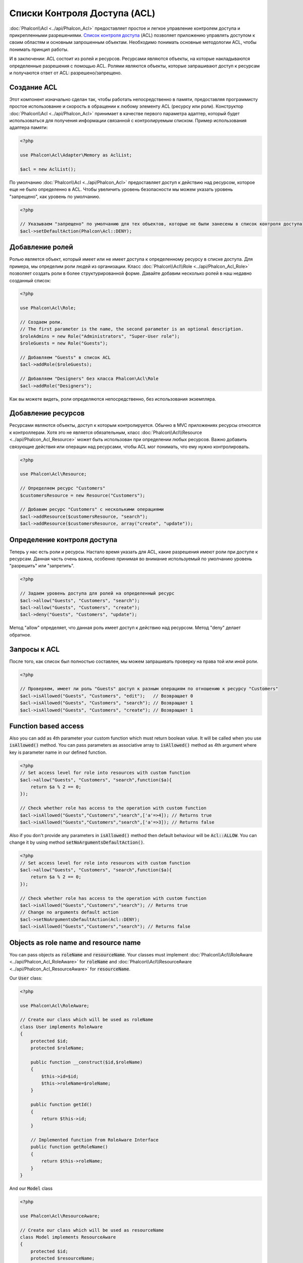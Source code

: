 Списки Контроля Доступа (ACL)
=============================

:doc:`Phalcon\\Acl <../api/Phalcon_Acl>` предоставляет простое и легкое управление контролем доступа и прикрепленными
разрешениями. `Список контроля доступа`_ (ACL) позволяет приложению управлять доступом к своим областям и основным
запрошенным объектам.
Необходимо понимать основные методологии ACL, чтобы понимать принцип работы.

И в заключении: ACL состоит из ролей и ресурсов. Ресурсами являются объекты, на которые накладываются определенные
разрешения с помощью ACL. Ролями являются объекты, которые запрашивают доступ к ресурсам и получаются ответ от ACL: разрешено/запрещено.

Создание ACL
------------
Этот компонент изначально сделан так, чтобы работать непосредственно в памяти, предоставляя программисту простое использование и скорость в обращении к любому элементу ACL (ресурсу или роли). Конструктор :doc:`Phalcon\\Acl <../api/Phalcon_Acl>` принимает в качестве
первого параметра адаптер, который будет использоваться для получения информации связанной с контролируемым списком.
Пример использования адаптера памяти:

.. code-block:: php

    <?php

    use Phalcon\Acl\Adapter\Memory as AclList;

    $acl = new AclList();

По умолчанию :doc:`Phalcon\\Acl <../api/Phalcon_Acl>` предоставляет доступ к действию над ресурсом, которое еще не было
определенно в ACL. Чтобы увеличить уровень безопасности мы можем указать уровень "запрещено", как уровень по умолчанию.

.. code-block:: php

    <?php

    // Указываем "запрещено" по умолчанию для тех объектов, которые не были занесены в список контроля доступа
    $acl->setDefaultAction(Phalcon\Acl::DENY);

Добавление ролей
----------------
Ролью является объект, который имеет или не имеет доступа к определенному ресурсу в списке доступа. Для примера,
мы определим роли людей из организации. Класс :doc:`Phalcon\\Acl\\Role <../api/Phalcon_Acl_Role>`  позволяет создать
роли в более структурированной форме. Давайте добавим несколько ролей в наш недавно созданный список:

.. code-block:: php

    <?php

    use Phalcon\Acl\Role;

    // Создаем роли.
    // The first parameter is the name, the second parameter is an optional description.
    $roleAdmins = new Role("Administrators", "Super-User role");
    $roleGuests = new Role("Guests");

    // Добавляем "Guests" в список ACL
    $acl->addRole($roleGuests);

    // Добавляем "Designers" без класса Phalcon\Acl\Role
    $acl->addRole("Designers");

Как вы можете видеть, роли определяются непосредственно, без использования экземпляра.

Добавление ресурсов
-------------------
Ресурсами являются объекты, доступ к которым контролируется. Обычно в MVC приложениях ресурсы относятся к контроллерам.
Хотя это не является обязательным, класс :doc:`Phalcon\\Acl\\Resource <../api/Phalcon_Acl_Resource>` может быть использован
при определении любых ресурсов. Важно добавить связующие действия или операции над ресурсами, чтобы ACL мог понимать, что ему
нужно контролировать.

.. code-block:: php

    <?php

    use Phalcon\Acl\Resource;

    // Определяем ресурс "Customers"
    $customersResource = new Resource("Customers");

    // Добавим ресурс "Customers" с несколькими операциями
    $acl->addResource($customersResource, "search");
    $acl->addResource($customersResource, array("create", "update"));

Определение контроля доступа
----------------------------
Теперь у нас есть роли и ресурсы. Настало время указать для ACL, какие разрешения имеют роли при доступе к ресурсам.
Данная часть очень важна, особенно принимая во внимание используемый по умолчанию уровень "разрешить" или "запретить".

.. code-block:: php

    <?php

    // Задаем уровень доступа для ролей на определенный ресурс
    $acl->allow("Guests", "Customers", "search");
    $acl->allow("Guests", "Customers", "create");
    $acl->deny("Guests", "Customers", "update");

Метод "allow" определяет, что данная роль имеет доступ к действию над ресурсом. Метод "deny" делает обратное.

Запросы к ACL
-------------
После того, как список был полностью составлен, мы можем запрашивать проверку на права той или иной роли.

.. code-block:: php

    <?php

    // Проверяем, имеет ли роль "Guests" доступ к разным операциям по отношению к ресурсу "Customers"
    $acl->isAllowed("Guests", "Customers", "edit");   // Возвращает 0
    $acl->isAllowed("Guests", "Customers", "search"); // Возвращает 1
    $acl->isAllowed("Guests", "Customers", "create"); // Возвращает 1

Function based access
---------------------
Also you can add as 4th parameter your custom function which must return boolean value. It will be called when you use :code:`isAllowed()` method. You can pass parameters as associative array to :code:`isAllowed()` method as 4th argument where key is parameter name in our defined function.

.. code-block:: php

    <?php
    // Set access level for role into resources with custom function
    $acl->allow("Guests", "Customers", "search",function($a){
        return $a % 2 == 0;
    });

    // Check whether role has access to the operation with custom function
    $acl->isAllowed("Guests","Customers","search",['a'=>4]); // Returns true
    $acl->isAllowed("Guests","Customers","search",['a'=>3]); // Returns false

Also if you don't provide any parameters in :code:`isAllowed()` method then default behaviour will be :code:`Acl::ALLOW`. You can change it by using method :code:`setNoArgumentsDefaultAction()`.

.. code-block:: php

    <?php
    // Set access level for role into resources with custom function
    $acl->allow("Guests", "Customers", "search",function($a){
        return $a % 2 == 0;
    });

    // Check whether role has access to the operation with custom function
    $acl->isAllowed("Guests","Customers","search"); // Returns true
    // Change no arguments default action
    $acl->setNoArgumentsDefaultAction(Acl::DENY);
    $acl->isAllowed("Guests","Customers","search"); // Returns false

Objects as role name and resource name
--------------------------------------
You can pass objects as :code:`roleName` and :code:`resourceName`. Your classes must implement :doc:`Phalcon\\Acl\\RoleAware <../api/Phalcon_Acl_RoleAware>` for :code:`roleName` and :doc:`Phalcon\\Acl\\ResourceAware <../api/Phalcon_Acl_ResourceAware>` for :code:`resourceName`.

Our :code:`User` class:

.. code-block:: php

    <?php

    use Phalcon\Acl\RoleAware;

    // Create our class which will be used as roleName
    class User implements RoleAware
    {
        protected $id;
        protected $roleName;

        public function __construct($id,$roleName)
        {
            $this->id=$id;
            $this->roleName=$roleName;
        }

        public function getId()
        {
            return $this->id;
        }

        // Implemented function from RoleAware Interface
        public function getRoleName()
        {
            return $this->roleName;
        }
    }

And our :code:`Model` class

.. code-block:: php

    <?php

    use Phalcon\Acl\ResourceAware;

    // Create our class which will be used as resourceName
    class Model implements ResourceAware
    {
        protected $id;
        protected $resourceName;
        protected $userId;

        public function __construct($id,$resourceName)
        {
            $this->id=$id;
            $this->resourceName=$resourceName;
        }

        public function getId()
        {
            return $this->id;
        }

        public function getUserId()
        {
            return $this->userId;
        }

        // Implemented function from ResourceAware Interface
        public function getResourceName()
        {
            return $this->resourceName;
        }
    }

Then you can use them in :code:`isAllowed()` method.

.. code-block:: php

    <?php

    use User;
    use Model;

    // Set access level for role into resources
    $acl->allow("Guests", "Customers", "search");
    $acl->allow("Guests", "Customers", "create");
    $acl->deny("Guests", "Customers", "update");

    // Create our objects providing roleName and resourceName
    $customer = new Model(1,"Customers",2);
    $designer = new User(1,"Designers");
    $guest = new User(2,"Guests");
    $anotherGuest = new User(3,"Guests");

    // Check whether our user objects have access to the operation on model object
    $acl->isAllowed($designer,$customer,"search") // Returns false
    $acl->isAllowed($guest,$customer,"search") // Returns true
    $acl->isAllowed($anotherGuest,$customer,"search") // Returns true

Also you can access those objects in your custom function in :code:`allow()` or :code:`deny()`. They are automatically bind to parameters by type in function.

.. code-block:: php

    <?php

    use User;
    use Model;

    // Set access level for role into resources with custom function
    $acl->allow("Guests", "Customers", "search",function(User $user,Model $model){ // User and Model classes are necessary
        return $user->getId == $model->getUserId();
    });
    $acl->allow("Guests", "Customers", "create");
    $acl->deny("Guests", "Customers", "update");

    // Create our objects providing roleName and resourceName
    $customer = new Model(1,"Customers",2);
    $designer = new User(1,"Designers");
    $guest = new User(2,"Guests");
    $anotherGuest = new User(3,"Guests");

    // Check whether our user objects have access to the operation on model object
    $acl->isAllowed($designer,$customer,"search") // Returns false
    $acl->isAllowed($guest,$customer,"search") // Returns true
    $acl->isAllowed($anotherGuest,$customer,"search") // Returns false

You can still add any custom parameters to function and pass associative array in :code:`isAllowed()` method. Also order doesn't matter.

Наследование ролей
------------------
Вы можете строить сложные структуры ролей используя наследование, которое предоставляет класс
:doc:`Phalcon\\Acl\\Role <../api/Phalcon_Acl_Role>`. Роли могут наследовать доступ других ролей. Чтобы использовать
наследование ролей вам необходимо передать в качестве второго параметра другую роль при определении роли.

.. code-block:: php

    <?php

    use Phalcon\Acl\Role;

    // ...

    // Создаем несколько ролей
    $roleAdmins = new Role("Administrators", "Super-User role");
    $roleGuests = new Role("Guests");

    // Добавляем роль "Guests"
    $acl->addRole($roleGuests);

    // Добавляем роль "Administrators" наследуемую от роли "Guests"
    $acl->addRole($roleAdmins, $roleGuests);

Сериализация ACL
----------------
Чтобы увеличить производительность, объект :doc:`Phalcon\\Acl <../api/Phalcon_Acl>` можно сериализовать для хранения
в текстовом формате или в базе данных, и повторно использовать :doc:`Phalcon\\Acl <../api/Phalcon_Acl>` без
переобъявления всего списка каждый раз. Вы можете сделать это следующим образом:

.. code-block:: php

    <?php

    use Phalcon\Acl\Adapter\Memory as AclList;

    // ...

    // Проверяем существует ли сериализованный файл
    if (!is_file("app/security/acl.data")) {

        $acl = new AclList();

        // ... Определяем роли, ресурсы, доступ и т.д.

        // Сохраняем сериализованный объект в файл
        file_put_contents("app/security/acl.data", serialize($acl));
    } else {

         // Восстанавливаем ACL объект из текстового файла
         $acl = unserialize(file_get_contents("app/security/acl.data"));
    }

    // Используем ACL
    if ($acl->isAllowed("Guests", "Customers", "edit")) {
        echo "Доступ разрешен!";
    } else {
        echo "Доступ запрещен :(";
    }

It's recommended to use the Memory adapter during development and use one of the other adapters in production.

События ACL
-----------
:doc:`Phalcon\\Acl <../api/Phalcon_Acl>` может отправлять события в :doc:`EventsManager <events>`. События срабатывают
используя тип "acl". Некоторые события могут возвращать boolean значение 'false', чтобы прервать текущую операцию.
Поддерживаются следующие типы событий:

+-------------------+--------------------------------------------------+----------------------------+
| Название события  | Когда срабатывает                                | Может остановить операцию? |
+===================+==================================================+============================+
| beforeCheckAccess | Срабатывает перед проверкой доступа роли/ресурса | Да                         |
+-------------------+--------------------------------------------------+----------------------------+
| afterCheckAccess  | Срабатывает после проверки доступа роли/ресурса  | Нет                        |
+-------------------+--------------------------------------------------+----------------------------+

В следующем примере показано, как прикрепить слушателей (listeners) к компоненту:

.. code-block:: php

    <?php

    use Phalcon\Acl\Adapter\Memory as AclList;
    use Phalcon\Events\Manager as EventsManager;

    // ...

    // Создаем менеджер событий
    $eventsManager = new EventsManager();

    // Прикрепляем слушателя (функцию/callback) к типу "acl"
    $eventsManager->attach("acl", function ($event, $acl) {
        if ($event->getType() == "beforeCheckAccess") {
             echo   $acl->getActiveRole(),
                    $acl->getActiveResource(),
                    $acl->getActiveAccess();
        }
    });

    $acl = new AclList();

    // Настраиваем $acl
    // ...

    // Присваиваем менеджера событий к компоненту ACL
    $acl->setEventsManager($eventManagers);

Реализация собственных адаптеров
--------------------------------
Для создания своего адаптера необходимо реализовать интерфейс :doc:`Phalcon\\Acl\\AdapterInterface <../api/Phalcon_Acl_AdapterInterface>`,
или использовать наследование от существующего адаптера.

.. _Список контроля доступа: http://ru.wikipedia.org/wiki/ACL
